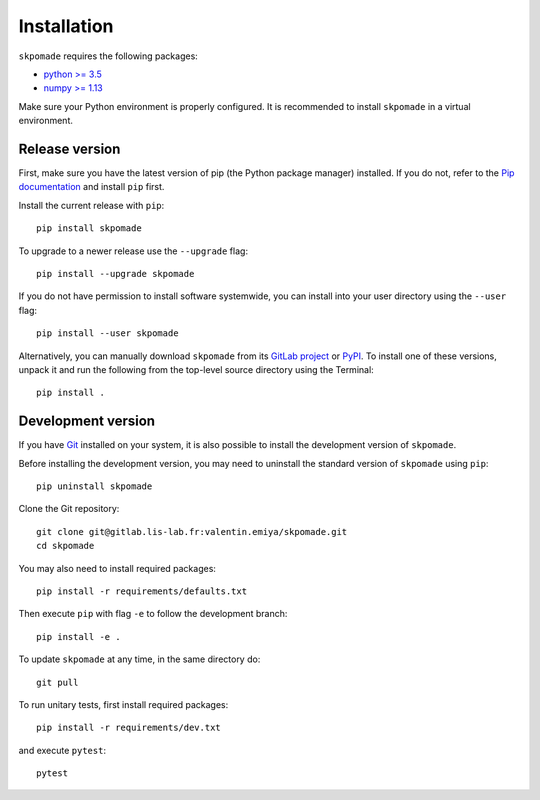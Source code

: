 Installation
############

``skpomade`` requires the following packages:

* `python >= 3.5 <https://wiki.python.org/moin/BeginnersGuide/Download>`_
* `numpy >= 1.13 <http://www.numpy.org>`_

Make sure your Python environment is properly configured. It is recommended to
install ``skpomade`` in a virtual environment.

Release version
---------------

First, make sure you have the latest version of pip (the Python package
manager) installed. If you do not, refer to the `Pip documentation
<https://pip.pypa.io/en/stable/installing/>`_ and install ``pip`` first.

Install the current release with ``pip``::

    pip install skpomade

To upgrade to a newer release use the ``--upgrade`` flag::

    pip install --upgrade skpomade

If you do not have permission to install software systemwide, you can install
into your user directory using the ``--user`` flag::

    pip install --user skpomade

Alternatively, you can manually download ``skpomade`` from its `GitLab project
<https://gitlab.lis-lab.fr/valentin.emiya/skpomade>`_  or `PyPI
<https://pypi.python.org/pypi/skpomade>`_.  To install one of these versions,
unpack it and run the following from the top-level source directory using the
Terminal::

    pip install .

Development version
-------------------

If you have `Git <https://git-scm.com/>`_ installed on your system, it is also
possible to install the development version of ``skpomade``.

Before installing the development version, you may need to uninstall the
standard version of ``skpomade`` using ``pip``::

    pip uninstall skpomade

Clone the Git repository::

    git clone git@gitlab.lis-lab.fr:valentin.emiya/skpomade.git
    cd skpomade

You may also need to install required packages::

    pip install -r requirements/defaults.txt

Then execute ``pip`` with flag ``-e`` to follow the development branch::

    pip install -e .

To update ``skpomade`` at any time, in the same directory do::

    git pull

To run unitary tests, first install required packages::

    pip install -r requirements/dev.txt

and execute ``pytest``::

    pytest

